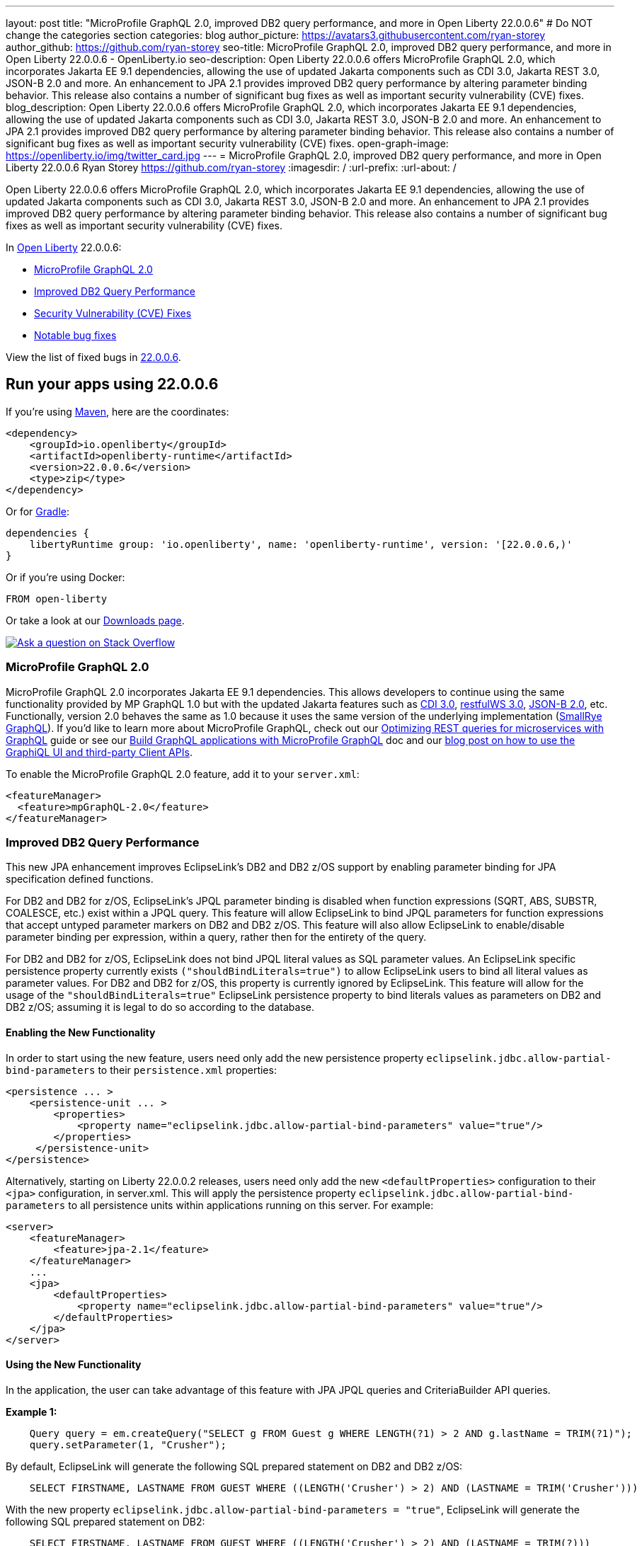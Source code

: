 ---
layout: post
title: "MicroProfile GraphQL 2.0, improved DB2 query performance, and more in Open Liberty 22.0.0.6"
# Do NOT change the categories section
categories: blog
author_picture: https://avatars3.githubusercontent.com/ryan-storey
author_github: https://github.com/ryan-storey
seo-title: MicroProfile GraphQL 2.0, improved DB2 query performance, and more in Open Liberty 22.0.0.6 - OpenLiberty.io
seo-description: Open Liberty 22.0.0.6 offers MicroProfile GraphQL 2.0, which incorporates Jakarta EE 9.1 dependencies, allowing the use of updated Jakarta components such as CDI 3.0, Jakarta REST 3.0, JSON-B 2.0 and more. An enhancement to JPA 2.1 provides improved DB2 query performance by altering parameter binding behavior. This release also contains a number of significant bug fixes as well as important security vulnerability (CVE) fixes.
blog_description: Open Liberty 22.0.0.6 offers MicroProfile GraphQL 2.0, which incorporates Jakarta EE 9.1 dependencies, allowing the use of updated Jakarta components such as CDI 3.0, Jakarta REST 3.0, JSON-B 2.0 and more. An enhancement to JPA 2.1 provides improved DB2 query performance by altering parameter binding behavior. This release also contains a number of significant bug fixes as well as important security vulnerability (CVE) fixes.
open-graph-image: https://openliberty.io/img/twitter_card.jpg
---
= MicroProfile GraphQL 2.0, improved DB2 query performance, and more in Open Liberty 22.0.0.6
Ryan Storey <https://github.com/ryan-storey>
:imagesdir: /
:url-prefix:
:url-about: /
//Blank line here is necessary before starting the body of the post.

Open Liberty 22.0.0.6 offers MicroProfile GraphQL 2.0, which incorporates Jakarta EE 9.1 dependencies, allowing the use of updated Jakarta components such as CDI 3.0, Jakarta REST 3.0, JSON-B 2.0 and more. An enhancement to JPA 2.1 provides improved DB2 query performance by altering parameter binding behavior. This release also contains a number of significant bug fixes as well as important security vulnerability (CVE) fixes.

In link:{url-about}[Open Liberty] 22.0.0.6:

* <<graphql, MicroProfile GraphQL 2.0>>
* <<db2, Improved DB2 Query Performance>>
* <<cve, Security Vulnerability (CVE) Fixes>>
* <<bugs, Notable bug fixes>>

View the list of fixed bugs in link:https://github.com/OpenLiberty/open-liberty/issues?q=label%3Arelease%3A22006+label%3A%22release+bug%22[22.0.0.6].

[#run]
== Run your apps using 22.0.0.6

If you're using link:{url-prefix}/guides/maven-intro.html[Maven], here are the coordinates:

[source,xml]
----
<dependency>
    <groupId>io.openliberty</groupId>
    <artifactId>openliberty-runtime</artifactId>
    <version>22.0.0.6</version>
    <type>zip</type>
</dependency>
----

Or for link:{url-prefix}/guides/gradle-intro.html[Gradle]:

[source,gradle]
----
dependencies {
    libertyRuntime group: 'io.openliberty', name: 'openliberty-runtime', version: '[22.0.0.6,)'
}
----

Or if you're using Docker:

[source]
----
FROM open-liberty
----

Or take a look at our link:{url-prefix}/downloads/[Downloads page].

[link=https://stackoverflow.com/tags/open-liberty]
image::img/blog/blog_btn_stack.svg[Ask a question on Stack Overflow, align="center"]

[#graphql]
=== MicroProfile GraphQL 2.0

MicroProfile GraphQL 2.0 incorporates Jakarta EE 9.1 dependencies.  This allows developers to continue using the same functionality provided by MP GraphQL 1.0 but with the updated Jakarta features such as link:{url-prefix}/docs/latest/reference/feature/cdi-3.0.html[CDI 3.0], link:{url-prefix}/docs/latest/reference/feature/restfulWS-3.0.html[restfulWS 3.0], link:{url-prefix}/docs/latest/reference/feature/jsonb-2.0.html[JSON-B 2.0], etc. Functionally, version 2.0 behaves the same as 1.0 because it uses the same version of the underlying implementation (link:https://github.com/smallrye/smallrye-graphql[SmallRye GraphQL]).  If you'd like to learn more about MicroProfile GraphQL, check out our link:{url-prefix}/guides/microprofile-graphql.htm[Optimizing REST queries for microservices with GraphQL] guide or see our link:{url-prefix}/docs/latest/microprofile-graphql.html[Build GraphQL applications with MicroProfile GraphQL] doc and our link:{url-prefix}/blog/2020/08/28/graphql-apis-open-liberty-20009.html[blog post on how to use the GraphiQL UI and third-party Client APIs].

To enable the MicroProfile GraphQL 2.0 feature, add it to your `server.xml`:

[source, xml]
----
<featureManager>
  <feature>mpGraphQL-2.0</feature>
</featureManager>
----

[#db2]
===  Improved DB2 Query Performance
This new JPA enhancement improves EclipseLink's DB2 and DB2 z/OS support by enabling parameter binding for JPA specification defined functions.

For DB2 and DB2 for z/OS, EclipseLink's JPQL parameter binding is disabled when function expressions (SQRT, ABS, SUBSTR, COALESCE, etc.) exist within a JPQL query. This feature will allow EclipseLink to bind JPQL parameters for function expressions that accept untyped parameter markers on DB2 and DB2 z/OS. 
This feature will also allow EclipseLink to enable/disable parameter binding per expression, within a query, rather then for the entirety of the query.

For DB2 and DB2 for z/OS, EclipseLink does not bind JPQL literal values as SQL parameter values. An EclipseLink specific persistence property currently exists `("shouldBindLiterals=true")` to allow EclipseLink users to bind all literal values as parameter values. For DB2 and DB2 for z/OS, this property is currently ignored by EclipseLink.
This feature will allow for the usage of the `"shouldBindLiterals=true"` EclipseLink persistence property to bind literals values as parameters on DB2 and DB2 z/OS; assuming it is legal to do so according to the database.

==== Enabling the New Functionality
In order to start using the new feature, users need only add the new persistence property `eclipselink.jdbc.allow-partial-bind-parameters` to their `persistence.xml` properties:

[source, xml]
----
<persistence ... >
    <persistence-unit ... >
        <properties>
            <property name="eclipselink.jdbc.allow-partial-bind-parameters" value="true"/>
        </properties>
     </persistence-unit>
</persistence>
----

Alternatively, starting on Liberty 22.0.0.2 releases, users need only add the new `<defaultProperties>` configuration to their `<jpa>` configuration, in server.xml. This will apply the persistence property `eclipselink.jdbc.allow-partial-bind-parameters` to all persistence units within applications running on this server.  For example:

[source, xml]
----
<server>
    <featureManager>
        <feature>jpa-2.1</feature>
    </featureManager>
    ...
    <jpa>
        <defaultProperties>
            <property name="eclipselink.jdbc.allow-partial-bind-parameters" value="true"/>
        </defaultProperties>
    </jpa>
</server>
----

==== Using the New Functionality
In the application, the user can take advantage of this feature with JPA JPQL queries and CriteriaBuilder API queries.  

*Example 1:*

[source, java]
----
    Query query = em.createQuery("SELECT g FROM Guest g WHERE LENGTH(?1) > 2 AND g.lastName = TRIM(?1)");
    query.setParameter(1, "Crusher");
----

By default, EclipseLink will generate the following SQL prepared statement on DB2 and DB2 z/OS:
[source, sql]
----
    SELECT FIRSTNAME, LASTNAME FROM GUEST WHERE ((LENGTH('Crusher') > 2) AND (LASTNAME = TRIM('Crusher')))
----

With the new property `eclipselink.jdbc.allow-partial-bind-parameters = "true"`, EclipseLink will generate the following SQL prepared statement on DB2:
[source, sql]
----
    SELECT FIRSTNAME, LASTNAME FROM GUEST WHERE ((LENGTH('Crusher') > 2) AND (LASTNAME = TRIM(?)))
----
and DB2 z/OS:
[source, sql]
----
    SELECT FIRSTNAME, LASTNAME FROM GUEST WHERE ((LENGTH('Crusher') > 2) AND (LASTNAME = TRIM('Crusher')))
----

[NOTE] 
====
With the Feature enabled, it appears that nothing has changed for DB2 z/OS. This is because it is illegal on DB2 z/OS to use an untyped parameter marker in this LENGTH or TRIM functions. There are many other functions that it is legal to use parameter markers on DB2 z/OS, but this example was chosen to show there are differences between the platforms and, with the feature enabled, EclipseLink knows what is legal on what platform.
====  

*Example 2:*
[source, java]
----
    Query query = em.createQuery("SELECT g FROM Guest g WHERE LENGTH(?1) > 2 AND g.lastName = TRIM(?1)");
    query.setParameter(1, "Crusher");
----


By default, EclipseLink will generate the following SQL prepared statement on DB2 and DB2 z/OS:
[source, sql]
----
    SELECT FIRSTNAME, LASTNAME FROM GUEST WHERE ((LENGTH('Crusher') > 2) AND (LASTNAME = TRIM('Crusher')))
----

With the new property `eclipselink.jdbc.allow-partial-bind-parameters` = `"true"`, EclipseLink will generate the following SQL prepared statement on DB2:
[source, sql]
----
    SELECT FIRSTNAME, LASTNAME FROM GUEST WHERE ((LENGTH('Crusher') > 2) AND (LASTNAME = TRIM(?)))
----
and DB2 z/OS:
[source, sql]
----
    SELECT FIRSTNAME, LASTNAME FROM GUEST WHERE ((LENGTH('Crusher') > 2) AND (LASTNAME = TRIM('Crusher')))
----

However, with the addition of an existing EclipseLink property
[source, xml]
----
    <property name="eclipselink.target-database-properties" value="shouldBindLiterals=true"/>
----
EclipseLink will generate the following SQL prepared statement on DB2:
[source, sql]
----
    SELECT FIRSTNAME, LASTNAME FROM GUEST WHERE ((LENGTH('Crusher') > ?) AND (LASTNAME = TRIM(?)))
----
and DB2 z/OS:
[source, sql]
----
    SELECT FIRSTNAME, LASTNAME FROM GUEST WHERE ((LENGTH('Crusher') > ?) AND (LASTNAME = TRIM('Crusher')))
----

Notice that with the addition of the `shouldBindLiterals` property, the literal value `2` will be bound as a parameter in the SQL string. Without the feature enabled, EclipseLink cannot enable binding for some parts of the query and instead will only enable/disable for the whole query. As we can see in this example, EclipseLink can enable some parameter binding while also respecting what is legal/illegal on DB2 and DB2 z/OS.

[#cve]
== Security vulnerability (CVE) fixes in this release
[cols="5*"]
|===
|CVE |CVSS Score |Vulnerability Assessment |Versions Affected |Notes

|link:http://cve.mitre.org/cgi-bin/cvename.cgi?name=CVE-2022-22475[CVE-2022-22475]
|5 |Identity spoofing |17.0.0.3 - 22.0.0.5 |Affects the link:{url-prefix}/docs/latest/reference/feature/appSecurity-1.0.html[App Security 1.0], link:{url-prefix}/docs/latest/reference/feature/appSecurity-2.0.html[App Security 2.0], link:{url-prefix}/docs/latest/reference/feature/appSecurity-3.0.html[App Security 3.0] and link:{url-prefix}/docs/latest/reference/feature/appSecurity-4.0.html[App Security 4.0] features
|link:http://cve.mitre.org/cgi-bin/cvename.cgi?name=CVE-2022-22393[CVE-2022-22393] | 3.1 | Information disclosure | 17.0.0.3 - 22.0.0.5 | Affects the link:{url-prefix}/docs/latest/reference/feature/adminCenter-1.0.html[Admin Center 1.0] feature
|===

For a list of past security vulnerability fixes, reference the link:{url-prefix}/docs/latest/security-vulnerabilities.html[Security vulnerability (CVE) list].

[#bugs]
== Notable bugs fixed in this release

We’ve spent some time fixing bugs. The following sections describe just some of the issues resolved in this release. If you’re interested, here’s the  link:https://github.com/OpenLiberty/open-liberty/issues?q=label%3Arelease%3A22006+label%3A%22release+bug%22[full list of bugs fixed in 22.0.0.6].

* link:https://github.com/OpenLiberty/open-liberty/issues/21050[Liberty OIDC error is being returned with incorrect characters]
+
Previously, Liberty's `OIDC` error was returned with incorrect characters. When invoking the OP's `/authorize` endpoint with missing or incorrect parameters in traditional Chinese, the returned error message had a number of `????` instead of Chinese characters. The same happened for other non-ascii languages.
+
The error page showed:
+
[source]
----
"Accept-Language: zh-TW"
HTTP/1.1 200 OK
X-Powered-By: Servlet/3.0
Content-Language: en-DE
Transfer-Encoding: chunked
Date: Fri, 06 May 2022 08:42:36 GMT

CWOAU0033E: ????????????client_id
----
+
This issue has now been fixed and the page should contain the properly translated error message instead of `????????????`.

* link:https://github.com/OpenLiberty/open-liberty/issues/21079[Refresh token is not cleaned up when a JWT access_token had been issued]
+
The `refresh_token` cleanup for an OIDC `end_session` instance  is different depending on the type of access_token issued.
The Liberty OP can issue opaque or JWT `access_tokens`. When running `end_session`, the `refresh_token` is removed from the cache when creating opaque `access_tokens`, however when creating JWT `access_tokens`, the `refresh_token` was NOT removed. This issue has been resolved and running `end_session` on providers that generate JWT access_tokens should invalidate the `refresh_token`.

* link:https://github.com/OpenLiberty/open-liberty/issues/21097[Custom claims not passed to the back end]
+
When using MicroProfile Starter `start.microprofile.io` to generate `service-a` and `service-b` running on Open Liberty, the invocation to the service `b` no longer sent out the custom claim on invoking the JWT backend via `localhost:9080`. This defect was caused by the changes which exposed a hidden problem in the `Claims.putAll` method when there were claims with a null value and has since been fixed.

* link:https://github.com/OpenLiberty/open-liberty/issues/21043[Bump netty dependencies to 4.1.77.Final]
+
Netty components in Open Liberty were of the version `4.1.75.Final` released in March 2022. The latest version `4.1.77.Final` contains various bug fixes and improvements over the current version. These components have been updated to ensure that Open Liberty stays up to date with upstream fixes and improvements.

* link:https://github.com/OpenLiberty/open-liberty/issues/20908[Default session meta cache name failed with RH DataGrid]
+
When Liberty created `infinispan` caches name with percent encoding, Datagrid Administration GUI Console failed to retrieve the cache name. An example would be:
+
[source]
----
com.ibm.ws.session.meta.default_host%2FGestionPedidos
----
+
Where `GestionPedidos` is the application web context, `%2F` is the encoded character for `/`. RH DataGrid failed to retrieve the above cache name.

== Get Open Liberty 22.0.0.6 now

Available through <<run,Maven, Gradle, Docker, and as a downloadable archive>>.
